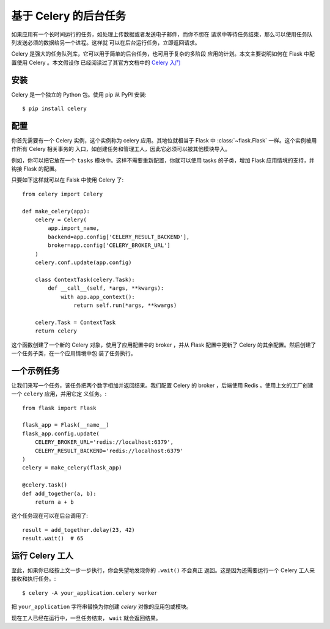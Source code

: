 基于 Celery 的后台任务
=============================

如果应用有一个长时间运行的任务，如处理上传数据或者发送电子邮件，而你不想在
请求中等待任务结束，那么可以使用任务队列发送必须的数据给另一个进程。这样就
可以在后台运行任务，立即返回请求。

Celery 是强大的任务队列库，它可以用于简单的后台任务，也可用于复杂的多阶段
应用的计划。本文主要说明如何在 Flask 中配置使用 Celery 。本文假设你
已经阅读过了其官方文档中的 `Celery 入门
<http://docs.celeryproject.org/en/latest/getting-started/first-steps-with-celery.html>`_


安装
-----------------

Celery 是一个独立的 Python 包。使用 pip 从 PyPI 安装::

    $ pip install celery

配置
------------------

你首先需要有一个 Celery 实例，这个实例称为 celery 应用。其地位就相当于
Flask 中 :class:`~flask.Flask` 一样。这个实例被用作所有 Celery 相关事务的
入口，如创建任务和管理工人，因此它必须可以被其他模块导入。

例如，你可以把它放在一个 ``tasks`` 模块中。这样不需要重新配置，你就可以使用
tasks 的子类，增加 Flask 应用情境的支持，并钩接 Flask 的配置。

只要如下这样就可以在 Falsk 中使用 Celery 了::

    from celery import Celery

    def make_celery(app):
        celery = Celery(
            app.import_name,
            backend=app.config['CELERY_RESULT_BACKEND'],
            broker=app.config['CELERY_BROKER_URL']
        )
        celery.conf.update(app.config)

        class ContextTask(celery.Task):
            def __call__(self, *args, **kwargs):
                with app.app_context():
                    return self.run(*args, **kwargs)

        celery.Task = ContextTask
        return celery

这个函数创建了一个新的 Celery 对象，使用了应用配置中的 broker ，并从 Flask
配置中更新了 Celery 的其余配置。然后创建了一个任务子类，在一个应用情境中包
装了任务执行。

一个示例任务
---------------

让我们来写一个任务，该任务把两个数字相加并返回结果。我们配置 Celery 的
broker ，后端使用 Redis 。使用上文的工厂创建一个 ``celery`` 应用，并用它定
义任务。::

    from flask import Flask

    flask_app = Flask(__name__)
    flask_app.config.update(
        CELERY_BROKER_URL='redis://localhost:6379',
        CELERY_RESULT_BACKEND='redis://localhost:6379'
    )
    celery = make_celery(flask_app)

    @celery.task()
    def add_together(a, b):
        return a + b

这个任务现在可以在后台调用了::

    result = add_together.delay(23, 42)
    result.wait()  # 65

运行 Celery 工人
-------------------------

至此，如果你已经按上文一步一步执行，你会失望地发现你的 ``.wait()`` 不会真正
返回。这是因为还需要运行一个 Celery 工人来接收和执行任务。::

    $ celery -A your_application.celery worker

把 ``your_application`` 字符串替换为你创建 `celery` 对像的应用包或模块。

现在工人已经在运行中，一旦任务结束， ``wait`` 就会返回结果。

